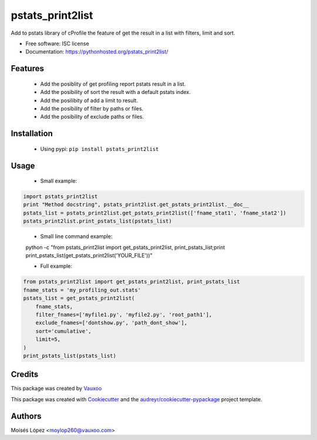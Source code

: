=================
pstats_print2list
=================

.. image:: https://img.shields.io/pypi/v/pstats_print2list.svg
        :target: https://pypi.python.org/pypi/pstats_print2list

.. image:: https://img.shields.io/travis/Vauxoo/pstats-print2list.svg
        :target: https://travis-ci.org/Vauxoo/pstats-print2list

.. .. image:: https://readthedocs.org/projects/pstats_print2list/badge/?version=latest
..         :target: https://readthedocs.org/projects/pstats_print2list/?badge=latest
..         :alt: Documentation Status

.. image:: https://coveralls.io/repos/github/Vauxoo/pstats-print2list/badge.svg?branch=master 
        :target: https://coveralls.io/github/Vauxoo/pstats-print2list?branch=master

.. image:: https://img.shields.io/pypi/dm/pstats_print2list.svg
        :target: https://pypi.python.org/pypi/pstats_print2list


Add to pstats library of cProfile the feature of get the result in a list with filters, limit and sort.

* Free software: ISC license
* Documentation: https://pythonhosted.org/pstats_print2list/

Features
--------
 
 * Add the posiblity of get profiling report pstats result in a list.
 * Add the posibility of sort the result with a default pstats index.
 * Add the posilibity of add a limit to result.
 * Add the posibility of filter by paths or files.
 * Add the posibility of exclude paths or files.


Installation
------------

 * Using pypi: ``pip install pstats_print2list``

Usage
-----

 * Small example:

.. code-block:: python

   import pstats_print2list
   print "Method docstring", pstats_print2list.get_pstats_print2list.__doc__
   pstats_list = pstats_print2list.get_pstats_print2list(['fname_stat1', 'fname_stat2'])
   pstats_print2list.print_pstats_list(pstats_list)

..


 * Small line command example:
 
 .. code-block:: bash
 
 python -c "from pstats_print2list import get_pstats_print2list, print_pstats_list;print print_pstats_list(get_pstats_print2list('YOUR_FILE'))"


 * Full example:

.. code-block:: python

    from pstats_print2list import get_pstats_print2list, print_pstats_list
    fname_stats = 'my_profiling_out.stats'
    pstats_list = get_pstats_print2list(
        fname_stats,
        filter_fnames=['myfile1.py', 'myfile2.py', 'root_path1'],
        exclude_fnames=['dontshow.py', 'path_dont_show'],
        sort='cumulative',
        limit=5,
    )
    print_pstats_list(pstats_list)
..

Credits
-------

This package was created by Vauxoo_

.. _Vauxoo: https://www.vauxoo.com/

This package was created with Cookiecutter_ and the `audreyr/cookiecutter-pypackage`_ project template.

.. _Cookiecutter: https://github.com/audreyr/cookiecutter
.. _`audreyr/cookiecutter-pypackage`: https://github.com/audreyr/cookiecutter-pypackage


Authors
-------

Moisés López <moylop260@vauxoo.com>
